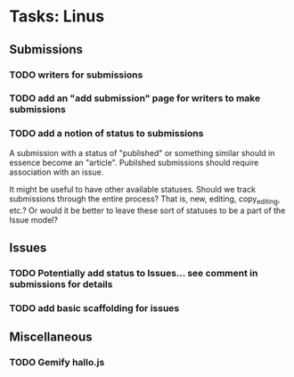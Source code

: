 * Tasks: Linus
** Submissions
*** TODO writers for submissions
*** TODO add an "add submission" page for writers to make submissions
*** TODO add a notion of status to submissions
    A submission with a status of "published" or something similar
    should in essence become an "article". Pubilshed submissions
    should require association with an issue.
    
    It might be useful to have other available statuses. Should we
    track submissions through the entire process? That is, new,
    editing, copy_editing, etc.? Or would it be better to leave these
    sort of statuses to be a part of the Issue model?
     
** Issues
*** TODO Potentially add status to Issues... see comment in submissions for details
*** TODO add basic scaffolding for issues
     
** Miscellaneous 
*** TODO Gemify hallo.js

